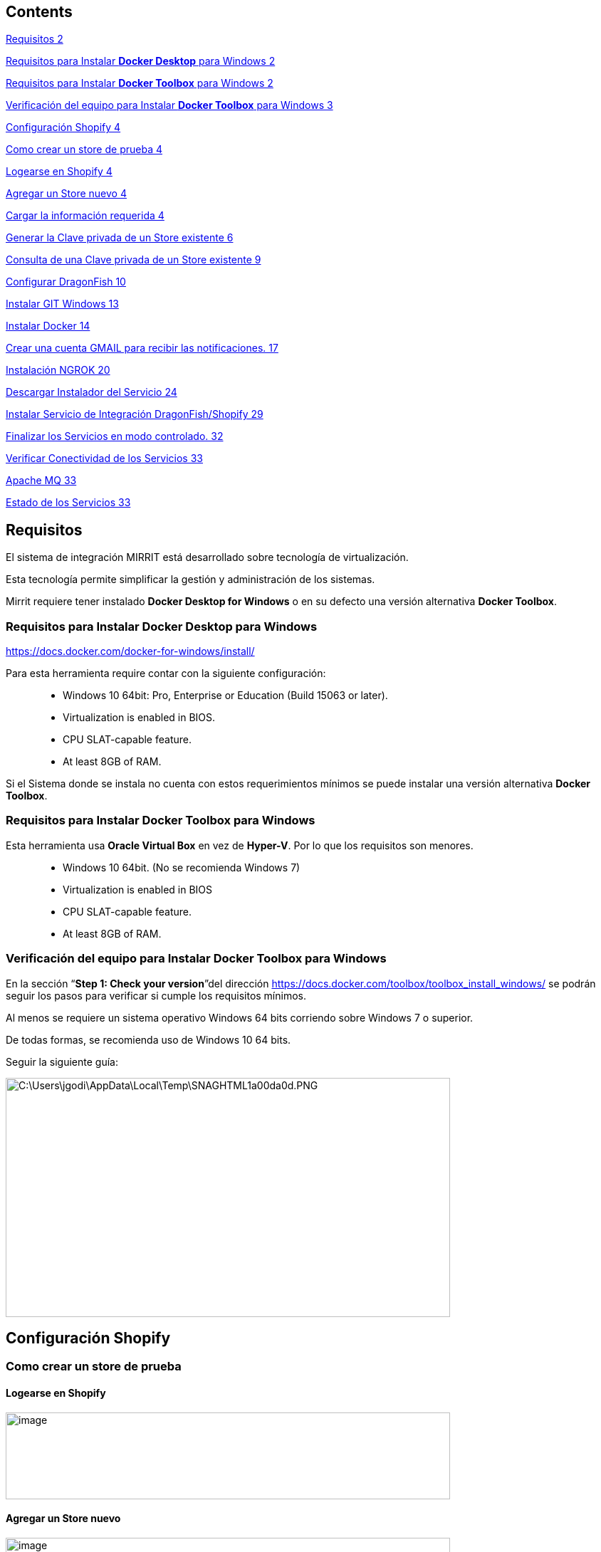 == Contents

link:#requisitos[Requisitos 2]

link:#requisitos-para-instalar-docker-desktop-para-windows[Requisitos para Instalar *Docker Desktop* para Windows 2]

link:#requisitos-para-instalar-docker-toolbox-para-windows[Requisitos para Instalar *Docker Toolbox* para Windows 2]

link:#verificación-del-equipo-para-instalar-docker-toolbox-para-windows[Verificación del equipo para Instalar *Docker Toolbox* para Windows 3]

link:#configuración-shopify[Configuración Shopify 4]

link:#como-crear-un-store-de-prueba[Como crear un store de prueba 4]

link:#logearse-en-shopify[Logearse en Shopify 4]

link:#agregar-un-store-nuevo[Agregar un Store nuevo 4]

link:#cargar-la-información-requerida[Cargar la información requerida 4]

link:#generar-la-clave-privada-de-un-store-existente[Generar la Clave privada de un Store existente 6]

link:#consulta-de-una-clave-privada-de-un-store-existente[Consulta de una Clave privada de un Store existente 9]

link:#configurar-dragonfish[Configurar DragonFish 10]

link:#instalar-git-windows[Instalar GIT Windows 13]

link:#instalar-docker[Instalar Docker 14]

link:#crear-una-cuenta-gmail-para-recibir-las-notificaciones.[Crear una cuenta GMAIL para recibir las notificaciones. 17]

link:#creación-de-una-cuenta-ngrok[Instalación NGROK 20]

link:#descargar-instalador-del-servicio[Descargar Instalador del Servicio 24]

link:#instalar-servicio-de-integración-dragonfishshopify[Instalar Servicio de Integración DragonFish/Shopify 29]

link:#finalizar-los-servicios-en-modo-controlado.[Finalizar los Servicios en modo controlado. 32]

link:#verificar-conectividad-de-los-servicios[Verificar Conectividad de los Servicios 33]

link:#_Toc16585582[Apache MQ 33]

link:#estado-de-los-servicios[Estado de los Servicios 33]

== Requisitos

El sistema de integración MIRRIT está desarrollado sobre tecnología de virtualización.

Esta tecnología permite simplificar la gestión y administración de los sistemas.

Mirrit requiere tener instalado *Docker Desktop for Windows* o en su defecto una versión alternativa *Docker Toolbox*.

=== Requisitos para Instalar *Docker Desktop* para Windows

https://docs.docker.com/docker-for-windows/install/

Para esta herramienta require contar con la siguiente configuración:

____
• Windows 10 64bit: Pro, Enterprise or Education (Build 15063 or later).

• Virtualization is enabled in BIOS.

• CPU SLAT-capable feature.

• At least 8GB of RAM.
____

Si el Sistema donde se instala no cuenta con estos requerimientos mínimos se puede instalar una versión alternativa *Docker Toolbox*.

=== Requisitos para Instalar *Docker Toolbox* para Windows

Esta herramienta usa *Oracle Virtual Box* en vez de *Hyper-V*. Por lo que los requisitos son menores.

____
• Windows 10 64bit. (No se recomienda Windows 7)

• Virtualization is enabled in BIOS

• CPU SLAT-capable feature.

• At least 8GB of RAM.
____

=== Verificación del equipo para Instalar *Docker Toolbox* para Windows

En la sección “*Step 1: Check your version*”del dirección https://docs.docker.com/toolbox/toolbox_install_windows/ se podrán seguir los pasos para verificar si cumple los requisitos mínimos.

Al menos se requiere un sistema operativo Windows 64 bits corriendo sobre Windows 7 o superior.

De todas formas, se recomienda uso de Windows 10 64 bits.

Seguir la siguiente guía:

image:extracted-media/media/image1.png[C:\Users\jgodi\AppData\Local\Temp\SNAGHTML1a00da0d.PNG,width=624,height=336]

== Configuración Shopify

=== Como crear un store de prueba

==== Logearse en Shopify

image:extracted-media/media/image2.png[image,width=624,height=122]

==== Agregar un Store nuevo

image:extracted-media/media/image3.png[image,width=624,height=132]

==== Cargar la información requerida

image:extracted-media/media/image4.png[image,width=624,height=295]

image:extracted-media/media/image5.png[image,width=624,height=276]

image:extracted-media/media/image6.png[image,width=624,height=344]

=== Generar la Clave privada de un Store existente

En este caso obtendremos la clave del store recién creado.

image:extracted-media/media/image7.png[image,width=624,height=289]

Crear una nueva clave

image:extracted-media/media/image8.png[image,width=384,height=226]

Ingresar la información requerida y los permisos.

image:extracted-media/media/image9.png[image,width=624,height=408]

Confirmar.

image:extracted-media/media/image10.png[image,width=290,height=130]

Confirmación de la clave creada.

image:extracted-media/media/image11.png[image,width=332,height=86]

image:extracted-media/media/image12.png[image,width=413,height=113]

De la siguiente pantalla se requiere anotar tanto el APIKey como la Password pues deberán ser ingresada como parámetros

image:extracted-media/media/image13.png[image,width=415,height=170]

De la siguiente pantalla se requiere la versión del API.

image:extracted-media/media/image14.png[image,width=354,height=266]

=== Consulta de una Clave privada de un Store existente

image:extracted-media/media/image15.png[image,width=624,height=174]

== Configurar DragonFish

Activar el servicio REST de DragonFish siguiendo la guía:

[arabic]
. Crear un servicio REST API

image:extracted-media/media/image16.png[C:\Users\jgodi\AppData\Local\Temp\SNAGHTMLc0b2508.PNG,width=624,height=255]

image:extracted-media/media/image17.png[C:\Users\jgodi\AppData\Local\Temp\SNAGHTMLc0abc0d.PNG,width=456,height=273]

[arabic, start=2]
. Crear un cliente REST API

image:extracted-media/media/image18.png[C:\Users\jgodi\AppData\Local\Temp\SNAGHTMLc0702ce.PNG,width=624,height=255]

Activar y obtener la clave para que el Sistema de Integración DragonFish/Shopify pueda acceder.

Los valores requeridos en la configuración son los siguientes:

image:extracted-media/media/image19.png[C:\Users\jgodi\AppData\Local\Temp\SNAGHTMLab431af.PNG,width=362,height=210]

Es importante correr un proceso dentro de DragonFish para activar la funcionalidad.

____
"C:\Program Files (x86)\Zoo Logic\Dragonfish Color y Talle\DRAGONFISH_Core.Exe" "C:\Program Files (x86)\Zoo Logic\Dragonfish Color y Talle\scriptinicioapi_20190620190126AL1ONB_8008.sz"
____

Donde el número 20190620190126AL1ONB corresponde al Servicio REST de la pantalla anterior.

Ejecutarlos desde TASK en el Task Manager:

image:extracted-media/media/image20.png[C:\Users\jgodi\AppData\Local\Temp\SNAGHTMLab9718e.PNG,width=624,height=326]

== Instalar GIT Windows

https://gitforwindows.org/

image:extracted-media/media/image21.png[C:\Users\jgodi\AppData\Local\Temp\SNAGHTML691a344.PNG,width=624,height=332]

== Instalar Docker

Si cumple los requisitos para instalar *Docker Desktop*

https://docs.docker.com/docker-for-windows/install/

Si no cumple los requisitos para instalar *Docker Desktop* se debe considerar *Docker Toolbox*

https://docs.docker.com/toolbox/toolbox_install_windows/

image:extracted-media/media/image22.png[C:\Users\jgodi\AppData\Local\Temp\SNAGHTMLc59c3be.PNG,width=624,height=447]

El link resaltado apunta a:

https://github.com/docker/toolbox/releases

image:extracted-media/media/image23.png[C:\Users\jgodi\AppData\Local\Temp\SNAGHTMLc5a8122.PNG,width=624,height=426]

== Crear una cuenta GMAIL para recibir las notificaciones.

Ingresar a https://gmail.com/[https://gmail.com]

image:extracted-media/media/image24.png[C:\Users\jgodi\AppData\Local\Temp\SNAGHTMLa28198c.PNG,width=336,height=244]

image:extracted-media/media/image25.png[C:\Users\jgodi\AppData\Local\Temp\SNAGHTMLa2a1abb.PNG,width=258,height=258]

*Cuenta*: soporteCompanyIntegracion@gmail.com

*Clave*: Soporte2019!

image:extracted-media/media/image26.png[C:\Users\jgodi\AppData\Local\Temp\SNAGHTMLa2cf449.PNG,width=333,height=241]

Activar IMAP

image:extracted-media/media/image27.png[C:\Users\jgodi\AppData\Local\Temp\SNAGHTMLa6093fc.PNG,width=453,height=232]

Debe guardar los cambios.

image:extracted-media/media/image28.png[C:\Users\jgodi\AppData\Local\Temp\SNAGHTMLa61c596.PNG,width=376,height=225]

Activar Acceso de Aplicaciones Poco Seguras

image:extracted-media/media/image29.png[C:\Users\jgodi\AppData\Local\Temp\SNAGHTMLa817392.PNG,width=222,height=143]

image:extracted-media/media/image30.png[C:\Users\jgodi\AppData\Local\Temp\SNAGHTMLa80d29f.PNG,width=488,height=226]

== Creación de una cuenta NGROK

Sistema de Integración DragonFish-Shopify requiere utilizar NGROK. Este producto permite exponer los servicios a través de la red pública. Utiliza para ellos un túnel seguro.

Esto es requerido pues Shopify envía las notificaciones y para ello requiere una dirección pública de internet. En caso de contar con una dirección IP fija, este producto no es requerido.

NGROK es producto es un producto libre con algunas limitaciones. Se pueden extender estas limitaciones cambiando a un plan pago. Para más detalle visitar el sitio: https://ngrok.com/pricing

Para obtener una clave libre, ingresar a

https://dashboard.ngrok.com/get-started

image:extracted-media/media/image31.png[C:\Users\jgodi\AppData\Local\Temp\SNAGHTML10b5968f.PNG,width=244,height=239]

Es recomendable utilizar una cuenta de Gmail.

image:extracted-media/media/image32.png[C:\Users\jgodi\AppData\Local\Temp\SNAGHTML10e35afd.PNG,width=513,height=213]

Conservar el Authtoken pues se requiere para la configuración posterior.

== Descargar Instalador del Servicio

Abrir la línea de comandos y ejecutar lo siguente:

git clone https://github.com/AcquaNet/GuiaInstaladorIntegrador.git

image:extracted-media/media/image33.png[C:\Users\jgodi\AppData\Local\Temp\SNAGHTMLa131a8c.PNG,width=624,height=203]

Ingresar a la carpeta descargada

image:extracted-media/media/image34.png[C:\Users\jgodi\AppData\Local\Temp\SNAGHTMLa148dc3.PNG,width=353,height=332]

Editar archivo *.env* y cambiar los parámetros

image:extracted-media/media/image35.png[C:\Users\jgodi\AppData\Local\Temp\SNAGHTMLb2ff8f0.PNG,width=594,height=226]

image:extracted-media/media/image36.png[C:\Users\jgodi\AppData\Local\Temp\SNAGHTMLb3a32ad.PNG,width=427,height=120]

Ingresar valores enviados por mail.

image:extracted-media/media/image37.png[C:\Users\jgodi\AppData\Local\Temp\SNAGHTMLb3167f2.PNG,width=624,height=202]

En caso que se desee utilizar otra cuenta SMTP debe cambiarse estos valores.

EMAIL

[cols=",",options="header",]
|===
|*PARAMETRO* |*VALOR*
|dragon_shopify_smtp_host |smtp.gmail.com
|dragon_shopify_smtp_port |465
|dragon_shopify_smtp_user |soportecompanyintegracion@gmail.com
|dragon_shopify_smtp_pass |Soporte2019!
|===

image:extracted-media/media/image38.png[C:\Users\jgodi\AppData\Local\Temp\SNAGHTMLb31f954.PNG,width=624,height=222]

DRAGON

[cols=",",options="header",]
|===
|*PARAMETRO* |*VALOR*
|Dragon_URL_Base |http://192.168.99.1:8008/api.Dragonfish
|Dragon_Conf_Cliente a|
Codigo que se obtiene de la confirmación de Cliente REST API

image:extracted-media/media/image39.png[image,width=217,height=148]

|Dragon_Clave_Privada_Conf_Cliente |Clave privada del Cliente REST API
|Dragon_User |Usuario de Dragon
|Dragon_Password |Clave de Usuario de Dragon
|===

[cols=",",options="header",]
|===
|*PARAMETRO* |*VALOR*
|Dragon_Lista_De_Precios |Lista de Precios de Dragon a utilizar para la captura de precios.
|===

Como determinar la dirección *Dragon_URL_Base*.

La dirección IP debe tomar la dirección IPV4 donde está corriendo el servicio y el puerto se puede obtener escaneando el QR.

image:extracted-media/media/image40.png[C:\Users\jgodi\AppData\Local\Temp\SNAGHTMLab9b492.PNG,width=624,height=337]

image:extracted-media/media/image41.png[C:\Users\jgodi\AppData\Local\Temp\SNAGHTMLb335fab.PNG,width=624,height=273]

[cols=",",]
|===
|*PARAMETRO* |*VALOR*
|===

[cols=",",options="header",]
|===
|Shopify_API_Host |Ingrese la dirección de Shopify. Ej. acquait.myshopify.com
|Shopify_API_Port |Utilizar el puerto seguro. No debe cambiar. Es 443
|Shopify_API_BasePath |Base del API a utilizar. Ej. /admin/api/2019-04/
|Shopify_API_Key |Clave privada generada previamente
|Shopify_API_Password |Clave privada generada previamente
|Shopify_Webhooks_url |Si los servicios corren dentro de una PC local, debe ejecutarse previamente un programa NGROK para exponer la dirección privada como pública. Ver último punto. Ejemplo *1305803f.ngrok.io*
|Shopify_Webhooks_topics |No modificar
|===

== Instalar Servicio de Integración DragonFish/Shopify

Ingresar a la terminal *Docker Quickstart Terminal*

image:extracted-media/media/image42.png[C:\Users\jgodi\AppData\Local\Temp\SNAGHTML1d9974.PNG,width=624,height=356]

Ingresar a la línea de comandos de Windows

image:extracted-media/media/image43.png[C:\Users\jgodi\AppData\Local\Temp\SNAGHTML25d3c6.PNG,width=232,height=129]

Ingresar a la de la carpeta donde se desacargó la GuiaInstaladorIntegrador

image:extracted-media/media/image44.png[C:\Users\jgodi\AppData\Local\Temp\SNAGHTML270448.PNG,width=450,height=179]

Luego ejecutar el siguiente comando:

docker-compose up --no-start

image:extracted-media/media/image45.png[C:\Users\jgodi\AppData\Local\Temp\SNAGHTMLb3b0e86.PNG,width=624,height=184]

Iniciar luego los servicios

docker-compose start

image:extracted-media/media/image46.png[C:\Users\jgodi\AppData\Local\Temp\SNAGHTMLb3b89e0.PNG,width=624,height=298]

== Finalizar los Servicios en modo controlado.

Como finalizar los servicios en modo controlado.

docker exec -it mule-server /opt/mule/mule-standalone-3.9.0/bin/mule stop

image:extracted-media/media/image47.png[C:\Users\jgodi\AppData\Local\Temp\SNAGHTMLa5be8ea.PNG,width=624,height=79]

docker-compose stop

==  +
Verificar Conectividad de los Servicios

Verificar la dirección asignada por Docker. Para ello ingresar a

image:extracted-media/media/image48.png[C:\Users\jgodi\AppData\Local\Temp\SNAGHTML1a0cb92d.PNG,width=195,height=168]

image:extracted-media/media/image49.png[C:\Users\jgodi\AppData\Local\Temp\SNAGHTML1a0c6996.PNG,width=624,height=377]

Verificar accediendo a la consola

image:extracted-media/media/image50.png[C:\Users\jgodi\AppData\Local\Temp\SNAGHTML1a0e0729.PNG,width=624,height=413]

=== Verificar que el sistema haya arrancado.

Verificar que se hayan recibido dos email a la dirección configurada aquí:

image:extracted-media/media/image37.png[C:\Users\jgodi\AppData\Local\Temp\SNAGHTMLb3167f2.PNG,width=624,height=202]

image:extracted-media/media/image51.png[C:\Users\jgodi\AppData\Local\Temp\SNAGHTML1a126c09.PNG,width=624,height=279]

image:extracted-media/media/image52.png[C:\Users\jgodi\AppData\Local\Temp\SNAGHTML1a13bb8c.PNG,width=624,height=364]

image:extracted-media/media/image53.png[C:\Users\jgodi\AppData\Local\Temp\SNAGHTML1a13fbf0.PNG,width=624,height=394]

=== Estado de los Servicios

image:extracted-media/media/image54.png[C:\Users\jgodi\AppData\Local\Temp\SNAGHTML1a0ec355.PNG,width=624,height=413]

image:extracted-media/media/image55.png[image,width=355,height=250]

image:extracted-media/media/image56.png[image,width=540,height=381]

Las credenciales son las siguientes:

*Username* 60d91d9307784c009e2bfe60561a3074

*Password* 8FAc58d7D71944C098CE95528e8948A3

image:extracted-media/media/image57.png[C:\Users\jgodi\AppData\Local\Temp\SNAGHTMLbe30e27.PNG,width=403,height=283]
